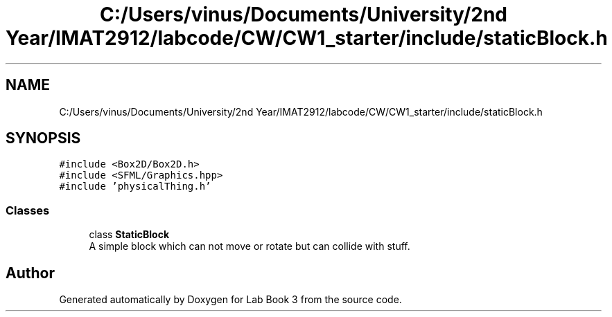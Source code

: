 .TH "C:/Users/vinus/Documents/University/2nd Year/IMAT2912/labcode/CW/CW1_starter/include/staticBlock.h" 3 "Fri Apr 30 2021" "Lab Book 3" \" -*- nroff -*-
.ad l
.nh
.SH NAME
C:/Users/vinus/Documents/University/2nd Year/IMAT2912/labcode/CW/CW1_starter/include/staticBlock.h
.SH SYNOPSIS
.br
.PP
\fC#include <Box2D/Box2D\&.h>\fP
.br
\fC#include <SFML/Graphics\&.hpp>\fP
.br
\fC#include 'physicalThing\&.h'\fP
.br

.SS "Classes"

.in +1c
.ti -1c
.RI "class \fBStaticBlock\fP"
.br
.RI "A simple block which can not move or rotate but can collide with stuff\&. "
.in -1c
.SH "Author"
.PP 
Generated automatically by Doxygen for Lab Book 3 from the source code\&.
